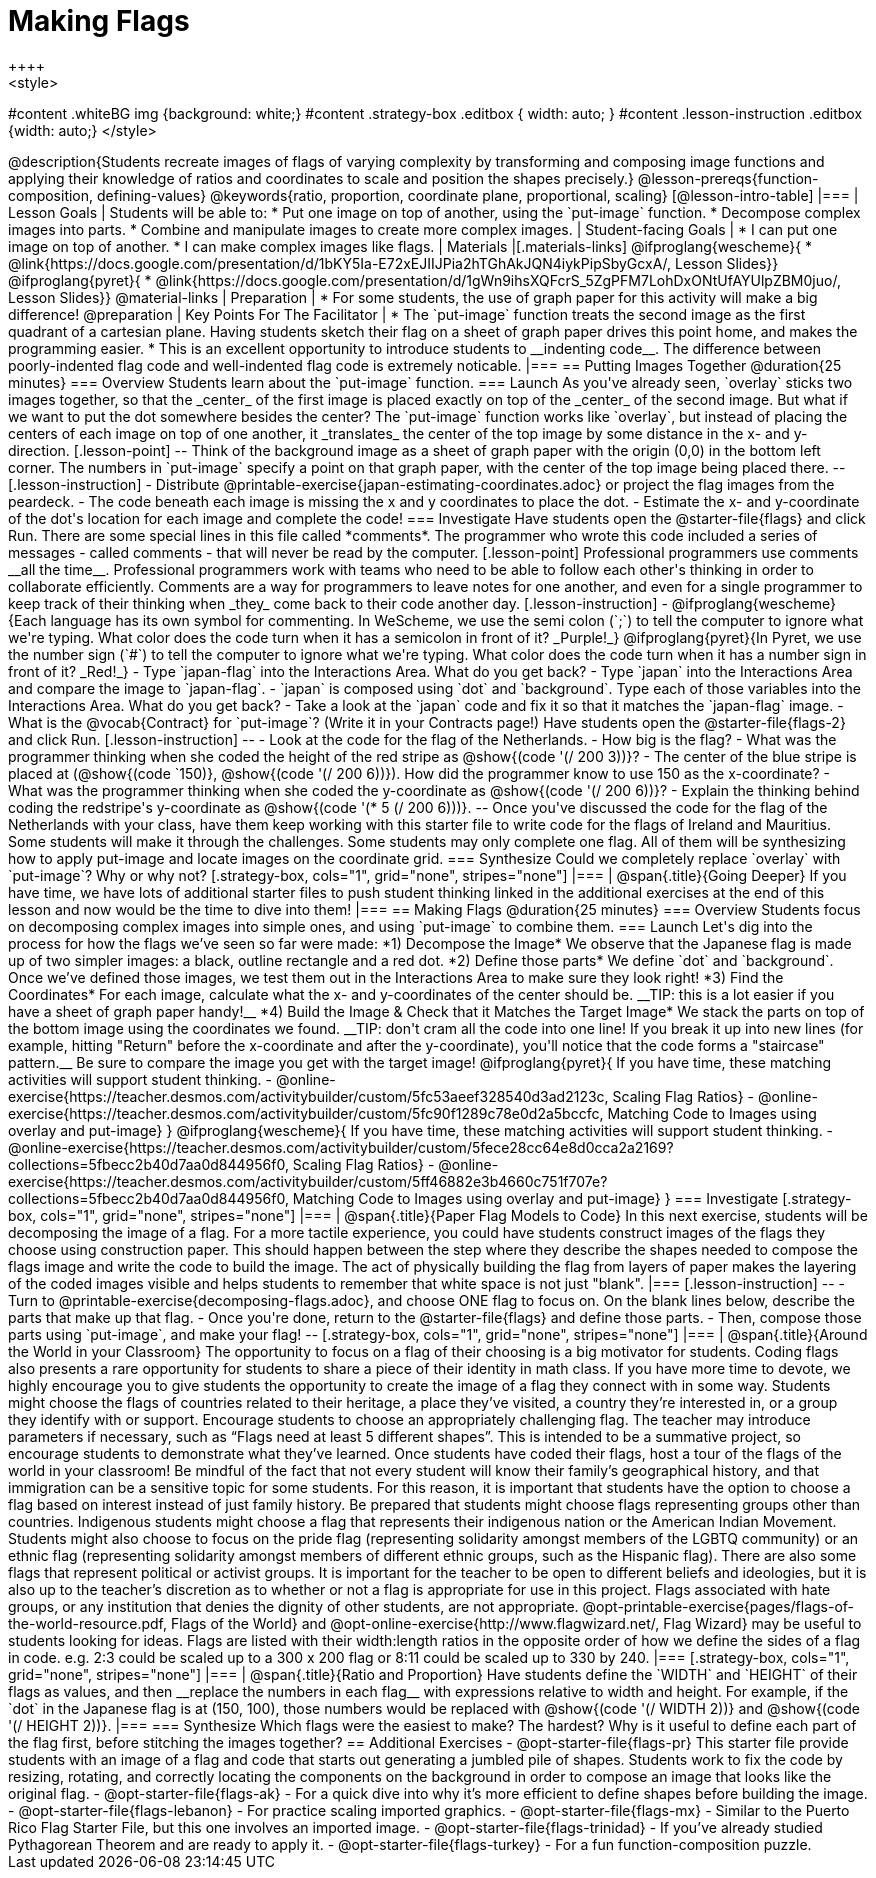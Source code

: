 = Making Flags
++++
<style>
#content .whiteBG img {background: white;}
#content .strategy-box .editbox { width: auto; }
#content .lesson-instruction .editbox {width: auto;}
</style>
++++

@description{Students recreate images of flags of varying complexity by transforming and composing image functions and applying their knowledge of ratios and coordinates to scale and position the shapes precisely.}

@lesson-prereqs{function-composition, defining-values}

@keywords{ratio, proportion, coordinate plane, proportional, scaling}

[@lesson-intro-table]
|===

| Lesson Goals
| Students will be able to:

* Put one image on top of another, using the `put-image` function.
* Decompose complex images into parts.
* Combine and manipulate images to create more complex images.

| Student-facing Goals
|
* I can put one image on top of another.
* I can make complex images like flags.

| Materials
|[.materials-links]

@ifproglang{wescheme}{
* @link{https://docs.google.com/presentation/d/1bKY5Ia-E72xEJIIJPia2hTGhAkJQN4iykPipSbyGcxA/, Lesson Slides}}

@ifproglang{pyret}{
* @link{https://docs.google.com/presentation/d/1gWn9ihsXQFcrS_5ZgPFM7LohDxONtUfAYUlpZBM0juo/, Lesson Slides}}

@material-links

| Preparation
|
* For some students, the use of graph paper for this activity will make a big difference!
@preparation

| Key Points For The Facilitator
|
* The `put-image` function treats the second image as the first quadrant of a cartesian plane. Having students sketch their flag on a sheet of graph paper drives this point home, and makes the programming easier.
* This is an excellent opportunity to introduce students to __indenting code__. The difference between poorly-indented flag code and well-indented flag code is extremely noticable.


|===

== Putting Images Together @duration{25 minutes}

=== Overview
Students learn about the `put-image` function.

=== Launch
As you've already seen, `overlay` sticks two images together, so that the _center_ of the first image is placed exactly on top of the _center_ of the second image. But what if we want to put the dot somewhere besides the center?

The `put-image` function works like `overlay`, but instead of placing the centers of each image on top of one another, it _translates_ the center of the top image by some distance in the x- and y-direction.

[.lesson-point]
--
Think of the background image as a sheet of graph paper with the origin (0,0) in the bottom left corner.

The numbers in `put-image` specify a point on that graph paper, with the center of the top image being placed there.
--

[.lesson-instruction]

- Distribute @printable-exercise{japan-estimating-coordinates.adoc} or project the flag images from the peardeck.
- The code beneath each image is missing the x and y coordinates to place the dot.
- Estimate the x- and y-coordinate of the dot's location for each image and complete the code!

=== Investigate

Have students open the @starter-file{flags} and click Run.

There are some special lines in this file called *comments*. The programmer who wrote this code included a series of messages - called comments - that will never be read by the computer.

[.lesson-point]
Professional programmers use comments __all the time__.

Professional programmers work with teams who need to be able to follow each other's thinking in order to collaborate efficiently. Comments are a way for programmers to leave notes for one another, and even for a single programmer to keep track of their thinking when _they_ come back to their code another day.

[.lesson-instruction]
- @ifproglang{wescheme}{Each language has its own symbol for commenting. In WeScheme, we use the semi colon (`;`) to tell the computer to ignore what we're typing. What color does the code turn when it has a semicolon in front of it? _Purple!_}
@ifproglang{pyret}{In Pyret, we use the number sign (`#`) to tell the computer to ignore what we're typing. What color does the code turn when it has a number sign in front of it? _Red!_}
- Type `japan-flag` into the Interactions Area. What do you get back?
- Type `japan` into the Interactions Area and compare the image to `japan-flag`.
- `japan` is composed using `dot` and `background`. Type each of those variables into the Interactions Area. What do you get back?
- Take a look at the `japan` code and fix it so that it matches the `japan-flag` image.
- What is the @vocab{Contract} for `put-image`? (Write it in your Contracts page!)

Have students open the @starter-file{flags-2} and click Run.

[.lesson-instruction]
--
- Look at the code for the flag of the Netherlands.
- How big is the flag?
- What was the programmer thinking when she coded the height of the red stripe as @show{(code '(/ 200 3))}?
- The center of the blue stripe is placed at (@show{(code `150)}, @show{(code '(/ 200 6))}). How did the programmer know to use 150 as the x-coordinate?
- What was the programmer thinking when she coded the y-coordinate as @show{(code '(/ 200 6))}?
- Explain the thinking behind coding the redstripe's y-coordinate as @show{(code '(* 5 (/ 200 6)))}.
--

Once you've discussed the code for the flag of the Netherlands with your class, have them keep working with this starter file to write code for the flags of Ireland and Mauritius.  Some students will make it through the challenges. Some students may only complete one flag. All of them will be synthesizing how to apply put-image and locate images on the coordinate grid.

=== Synthesize

Could we completely replace `overlay` with `put-image`? Why or why not?

[.strategy-box, cols="1", grid="none", stripes="none"]
|===

|
@span{.title}{Going Deeper}

If you have time, we have lots of additional starter files to push student thinking linked in the additional exercises at the end of this lesson and now would be the time to dive into them!
|===

== Making Flags @duration{25 minutes}

=== Overview
Students focus on decomposing complex images into simple ones, and using `put-image` to combine them.

=== Launch
Let's dig into the process for how the flags we’ve seen so far were made:

*1) Decompose the Image*

We observe that the Japanese flag is made up of two simpler images: a black, outline rectangle and a red dot.


*2) Define those parts*

We define `dot` and `background`. Once we’ve defined those images, we test them out in the Interactions Area to make sure they look right!


*3) Find the Coordinates*

For each image, calculate what the x- and y-coordinates of the center should be. __TIP: this is a lot easier if you have a sheet of graph paper handy!__


*4) Build the Image & Check that it Matches the Target Image*

We stack the parts on top of the bottom image using the coordinates we found.
__TIP: don't cram all the code into one line! If you break it up into new lines (for example, hitting "Return" before the x-coordinate and after the y-coordinate), you'll notice that the code forms a "staircase" pattern.__ Be sure to compare the image you get with the target image!

@ifproglang{pyret}{
If you have time, these matching activities will support student thinking.

- @online-exercise{https://teacher.desmos.com/activitybuilder/custom/5fc53aeef328540d3ad2123c, Scaling Flag Ratios}
- @online-exercise{https://teacher.desmos.com/activitybuilder/custom/5fc90f1289c78e0d2a5bccfc, Matching Code to Images using overlay and put-image}
}

@ifproglang{wescheme}{
If you have time, these matching activities will support student thinking.

- @online-exercise{https://teacher.desmos.com/activitybuilder/custom/5fece28cc64e8d0cca2a2169?collections=5fbecc2b40d7aa0d844956f0, Scaling Flag Ratios}
- @online-exercise{https://teacher.desmos.com/activitybuilder/custom/5ff46882e3b4660c751f707e?collections=5fbecc2b40d7aa0d844956f0, Matching Code to Images using overlay and put-image}
}

=== Investigate

[.strategy-box, cols="1", grid="none", stripes="none"]
|===

|
@span{.title}{Paper Flag Models to Code}
In this next exercise, students will be decomposing the image of a flag. For a more tactile experience, you could have students construct images of the flags they choose using construction paper. This should happen between the step where they describe the shapes needed to compose the flags image and write the code to build the image.  The act of physically building the flag from layers of paper makes the layering of the coded images visible and helps students to remember that white space is not just "blank".
|===

[.lesson-instruction]
--
- Turn to @printable-exercise{decomposing-flags.adoc}, and choose ONE flag to focus on. On the blank lines below, describe the parts that make up that flag.
- Once you're done, return to the @starter-file{flags} and define those parts.
- Then, compose those parts using `put-image`, and make your flag!
--

[.strategy-box, cols="1", grid="none", stripes="none"]
|===

|
@span{.title}{Around the World in your Classroom}
The opportunity to focus on a flag of their choosing is a big motivator for students. Coding flags also presents a rare opportunity for students to share a piece of their identity in math class. If you have more time to devote, we highly encourage you to give students the opportunity to create the image of a flag they connect with in some way.  Students might choose the flags of countries related to their heritage, a place they’ve visited, a country they’re interested in, or a group they identify with or support.  Encourage students to choose an appropriately challenging flag.  The teacher may introduce parameters if necessary, such as “Flags need at least 5 different shapes”.  This is intended to be a summative project, so encourage students to demonstrate what they’ve learned. Once students have coded their flags, host a tour of the flags of the world in your classroom!

Be mindful of the fact that not every student will know their family’s geographical history, and
that immigration can be a sensitive topic for some students.  For this reason, it is important that students have the option to choose a flag based on interest instead of just family history.

Be prepared that students might choose flags representing groups other than countries.  Indigenous students might choose a flag that represents their indigenous nation or the American Indian Movement. Students might also choose to focus on the pride flag (representing solidarity amongst members of the LGBTQ community) or an ethnic flag (representing solidarity amongst members of different ethnic groups, such as the Hispanic flag).  There are also some flags that represent political or activist groups.  It is important for the teacher to be open to different beliefs and ideologies, but it is also up to the teacher’s discretion as to whether or not a flag is appropriate for use in this project. Flags associated with hate groups, or any institution that denies the dignity of other students, are not appropriate.

@opt-printable-exercise{pages/flags-of-the-world-resource.pdf, Flags of the World} and @opt-online-exercise{http://www.flagwizard.net/, Flag Wizard} may be useful to students looking for ideas. Flags are listed with their width:length ratios in the opposite order of how we define the sides of a flag in code. e.g. 2:3 could be scaled up to a 300 x 200 flag or 8:11 could be scaled up to 330 by 240.
|===

[.strategy-box, cols="1", grid="none", stripes="none"]
|===

|
@span{.title}{Ratio and Proportion}

Have students define the `WIDTH` and `HEIGHT` of their flags as values, and then __replace the numbers in each flag__ with expressions relative to width and height. For example, if the `dot` in the Japanese flag is at (150, 100), those numbers would be replaced with @show{(code '(/ WIDTH 2))} and @show{(code '(/ HEIGHT 2))}.
|===

=== Synthesize

Which flags were the easiest to make? The hardest?

Why is it useful to define each part of the flag first, before stitching the images together?

== Additional Exercises

- @opt-starter-file{flags-pr} This starter file provide students with an image of a flag and code that starts out generating a jumbled pile of shapes. Students work to fix the code by resizing, rotating, and correctly locating the components on the background in order to compose an image that looks like the original flag.

- @opt-starter-file{flags-ak} - For a quick dive into why it’s more efficient to define shapes before building the image.

- @opt-starter-file{flags-lebanon} - For practice scaling imported graphics.

- @opt-starter-file{flags-mx} - Similar to the Puerto Rico Flag Starter File, but this one involves an imported image.

- @opt-starter-file{flags-trinidad} - If you’ve already studied Pythagorean Theorem and are ready to apply it.

- @opt-starter-file{flags-turkey} - For a fun function-composition puzzle.
